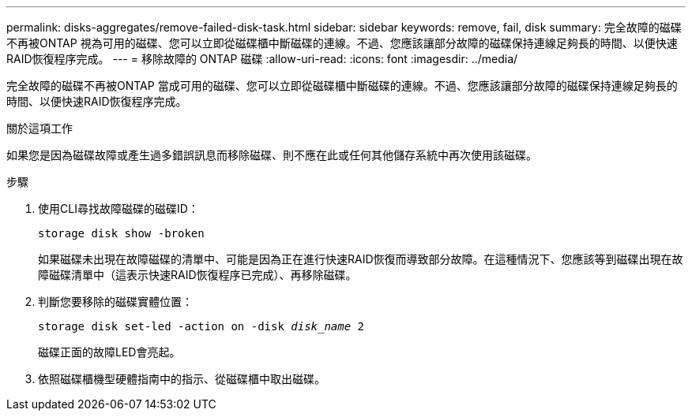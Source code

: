 ---
permalink: disks-aggregates/remove-failed-disk-task.html 
sidebar: sidebar 
keywords: remove, fail, disk 
summary: 完全故障的磁碟不再被ONTAP 視為可用的磁碟、您可以立即從磁碟櫃中斷磁碟的連線。不過、您應該讓部分故障的磁碟保持連線足夠長的時間、以便快速RAID恢復程序完成。 
---
= 移除故障的 ONTAP 磁碟
:allow-uri-read: 
:icons: font
:imagesdir: ../media/


[role="lead"]
完全故障的磁碟不再被ONTAP 當成可用的磁碟、您可以立即從磁碟櫃中斷磁碟的連線。不過、您應該讓部分故障的磁碟保持連線足夠長的時間、以便快速RAID恢復程序完成。

.關於這項工作
如果您是因為磁碟故障或產生過多錯誤訊息而移除磁碟、則不應在此或任何其他儲存系統中再次使用該磁碟。

.步驟
. 使用CLI尋找故障磁碟的磁碟ID：
+
`storage disk show -broken`

+
如果磁碟未出現在故障磁碟的清單中、可能是因為正在進行快速RAID恢復而導致部分故障。在這種情況下、您應該等到磁碟出現在故障磁碟清單中（這表示快速RAID恢復程序已完成）、再移除磁碟。

. 判斷您要移除的磁碟實體位置：
+
`storage disk set-led -action on -disk _disk_name_ 2`

+
磁碟正面的故障LED會亮起。

. 依照磁碟櫃機型硬體指南中的指示、從磁碟櫃中取出磁碟。

